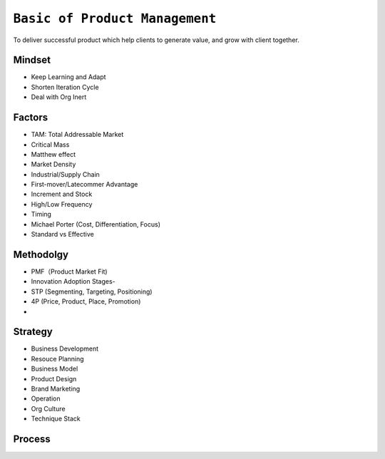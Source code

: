 ================================
``Basic of Product Management``
================================

To deliver successful product which help clients to generate value, and grow with client together.

Mindset
========

- Keep Learning and Adapt
- Shorten Iteration Cycle
- Deal with Org Inert


Factors
========
- TAM: Total Addressable Market
- Critical Mass
- Matthew effect
- Market Density
- Industrial/Supply Chain
- First-mover/Latecommer Advantage
- Increment and Stock
- High/Low Frequency
- Timing
- Michael Porter (Cost, Differentiation, Focus)
- Standard vs Effective

Methodolgy
==========

- PMF（Product Market Fit)
- Innovation Adoption Stages- 
- STP (Segmenting, Targeting, Positioning)
- 4P (Price, Product, Place, Promotion)
- 

Strategy
=========

- Business Development
- Resouce Planning
- Business Model
- Product Design
- Brand Marketing
- Operation
- Org Culture
- Technique Stack


Process
=======

.. image:: OPP.png